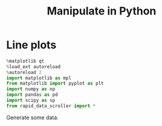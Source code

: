 #+title: Manipulate in Python
#+PROPERTY: header-args:jupyter-python :session manipulate :comments link :mkdirp yes :var figurename=(format "./resources/%s.png" (org-element-property :name (org-element-context))) 

* Line plots

#+NAME: oLQ47U
#+BEGIN_SRC jupyter-python 
%matplotlib qt
%load_ext autoreload
%autoreload 2
import matplotlib as mpl
from matplotlib import pyplot as plt
import numpy as np
import pandas as pd
import scipy as sp
from rapid_data_scroller import *
#+END_SRC

#+RESULTS: oLQ47U

Generate some data.
#+begin_src jupyter-python :exports none
x=np.linspace(-5,5,200)
a=np.linspace(1,100,20)
X,Y,Z=np.meshgrid(x,x,a)
data=np.sin(X)*np.sin(Z)*np.sinc(X*Y)
# fg,ax=plt.subplots()
# ax.imshow(data[:,:,0].T,origin='lower')
#+end_src

#+RESULTS:

#+begin_src jupyter-python :exports none
data.shape
#+end_src

#+RESULTS:
| 200 | 200 | 20 |

#+NAME:LxQirb
#+BEGIN_SRC jupyter-python :exports none
mf = man_lineplot(2,2)
mf.add_plot([0,0],x,data,['x','z'],plot_ax=0)
mf.add_plot([1,0],x,data,['y','z'],plot_ax=1)
mf.add_plot(np.s_[:,1],[x,a],data,['x'],plot_ax=[ 1,2 ],aspect='auto')
mf.show()
plt.show()
#+END_SRC

#+RESULTS: LxQirb

